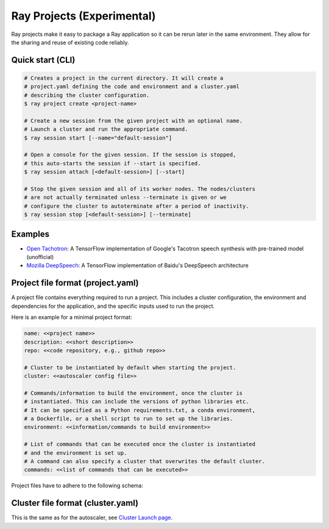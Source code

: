 Ray Projects (Experimental)
===========================

Ray projects make it easy to package a Ray application so it can be
rerun later in the same environment. They allow for the sharing and
reuse of existing code reliably.

Quick start (CLI)
-----------------

.. code-block:: bash

    # Creates a project in the current directory. It will create a
    # project.yaml defining the code and environment and a cluster.yaml
    # describing the cluster configuration.
    $ ray project create <project-name>

    # Create a new session from the given project with an optional name.
    # Launch a cluster and run the appropriate command.
    $ ray session start [--name="default-session"]

    # Open a console for the given session. If the session is stopped,
    # this auto-starts the session if --start is specified.
    $ ray session attach [<default-session>] [--start]

    # Stop the given session and all of its worker nodes. The nodes/clusters
    # are not actually terminated unless --terminate is given or we
    # configure the cluster to autoterminate after a period of inactivity.
    $ ray session stop [<default-session>] [--terminate]

Examples
--------
- `Open Tachotron <https://github.com/ray-project/ray/blob/master/python/ray/projects/examples/open-tacotron/.rayproject/project.yaml>`__:
  A TensorFlow implementation of Google's Tacotron speech synthesis with pre-trained model (unofficial)
- `Mozilla DeepSpeech <https://github.com/ray-project/ray/blob/master/python/ray/projects/examples/mozilla-deepspeech/.rayproject/project.yaml>`__:
  A TensorFlow implementation of Baidu's DeepSpeech architecture

Project file format (project.yaml)
----------------------------------

A project file contains everything required to run a project.
This includes a cluster configuration, the environment and dependencies
for the application, and the specific inputs used to run the project.

Here is an example for a minimal project format:

.. code-block:: yaml

    name: <<project name>>
    description: <<short description>>
    repo: <<code repository, e.g., github repo>>

    # Cluster to be instantiated by default when starting the project.
    cluster: <<autoscaler config file>>

    # Commands/information to build the environment, once the cluster is
    # instantiated. This can include the versions of python libraries etc.
    # It can be specified as a Python requirements.txt, a conda environment,
    # a Dockerfile, or a shell script to run to set up the libraries.
    environment: <<information/commands to build environment>>

    # List of commands that can be executed once the cluster is instantiated
    # and the environment is set up.
    # A command can also specify a cluster that overwrites the default cluster.
    commands: <<list of commands that can be executed>>

Project files have to adhere to the following schema:

.. jsonschema:: ../../python/ray/projects/schema.json

Cluster file format (cluster.yaml)
----------------------------------

This is the same as for the autoscaler, see
`Cluster Launch page <autoscaling.html>`_.
